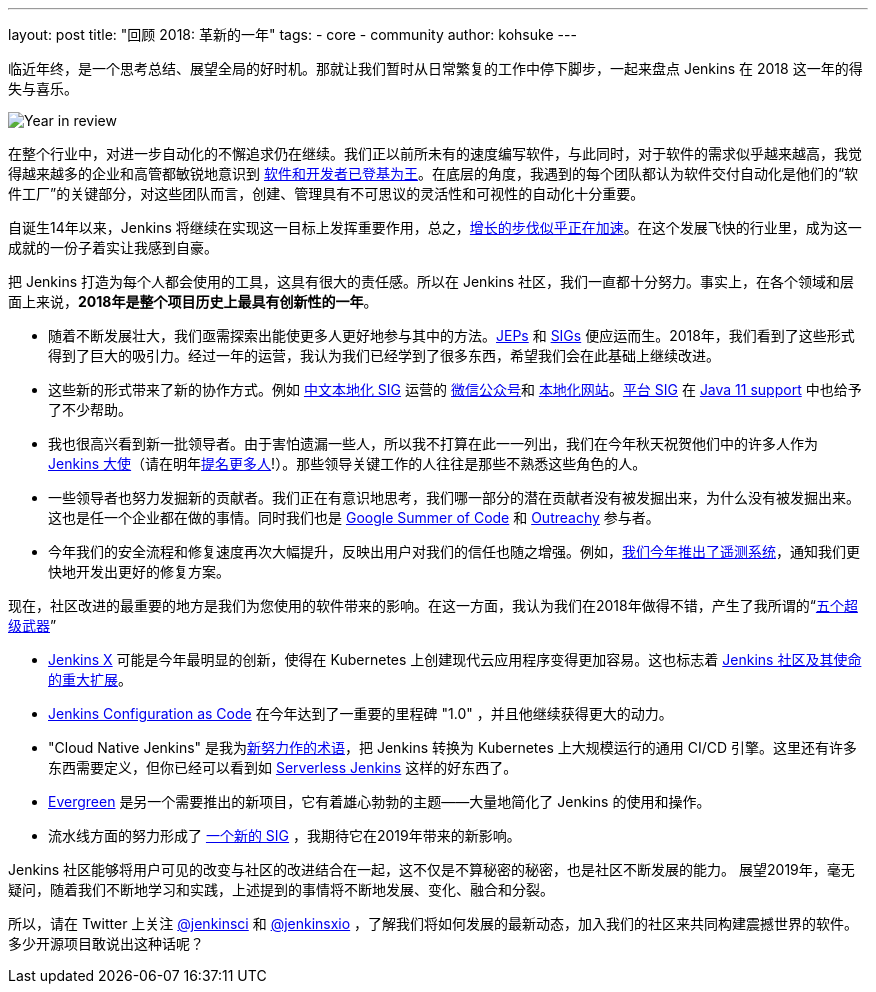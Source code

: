 ---
layout: post
title: "回顾 2018: 革新的一年"
tags:
- core
- community
author: kohsuke
---

临近年终，是一个思考总结、展望全局的好时机。那就让我们暂时从日常繁复的工作中停下脚步，一起来盘点 Jenkins 在 2018 这一年的得失与喜乐。

image:/images/post-images/2018-12-25-year-in-review/2018-256.jpg[Year in review, role=center, float=right]

在整个行业中，对进一步自动化的不懈追求仍在继续。我们正以前所未有的速度编写软件，与此同时，对于软件的需求似乎越来越高，我觉得越来越多的企业和高管都敏锐地意识到 link:https://www.ciodive.com/news/software-is-king-and-developers-are-in-high-demand/519272/[软件和开发者已登基为王]。在底层的角度，我遇到的每个团队都认为软件交付自动化是他们的“软件工厂”的关键部分，对这些团队而言，创建、管理具有不可思议的灵活性和可视性的自动化十分重要。

自诞生14年以来，Jenkins 将继续在实现这一目标上发挥重要作用，总之，link:http://stats.jenkins.io/jenkins-stats/svg/total-jenkins.svg[增长的步伐似乎正在加速]。在这个发展飞快的行业里，成为这一成就的一份子着实让我感到自豪。

把 Jenkins 打造为每个人都会使用的工具，这具有很大的责任感。所以在 Jenkins 社区，我们一直都十分努力。事实上，在各个领域和层面上来说，*2018年是整个项目历史上最具有创新性的一年*。

* 随着不断发展壮大，我们亟需探索出能使更多人更好地参与其中的方法。link:https://github.com/jenkinsci/jep/[JEPs] 和 link:https://jenkins.io/sigs/[SIGs] 便应运而生。2018年，我们看到了这些形式得到了巨大的吸引力。经过一年的运营，我认为我们已经学到了很多东西，希望我们会在此基础上继续改进。
* 这些新的形式带来了新的协作方式。例如 link:https://jenkins.io/sigs/chinese-localization/[中文本地化 SIG] 运营的 link:https://jenkins.io/sigs/chinese-localization/#wechat[微信公众号]和 link:https://jenkins.io/zh/[本地化网站]。link:https://jenkins.io/sigs/platform/[平台 SIG] 在 link:https://jenkins.io/zh/blog/2018/12/14/java11-preview-availability/[Java 11 support] 中也给予了不少帮助。
* 我也很高兴看到新一批领导者。由于害怕遗漏一些人，所以我不打算在此一一列出，我们在今年秋天祝贺他们中的许多人作为 link:https://flic.kr/p/2asPXx1[Jenkins 大使]（请在明年link:https://wiki.jenkins.io/display/JENKINS/Jenkins+Ambassador[提名更多人]!）。那些领导关键工作的人往往是那些不熟悉这些角色的人。
* 一些领导者也努力发掘新的贡献者。我们正在有意识地思考，我们哪一部分的潜在贡献者没有被发掘出来，为什么没有被发掘出来。这也是任一个企业都在做的事情。同时我们也是 link:https://jenkins.io/zh/blog/2018/10/14/gsoc2018-results/[Google Summer of Code] 和 link:https://jenkins.io/zh/blog/2018/12/10/outreachy-audit-log-plugin/[Outreachy] 参与者。
* 今年我们的安全流程和修复速度再次大幅提升，反映出用户对我们的信任也随之增强。例如，link:https://jenkins.io/zh/blog/2018/10/09/telemetry/[我们今年推出了遥测系统]，通知我们更快地开发出更好的修复方案。

现在，社区改进的最重要的地方是我们为您使用的软件带来的影响。在这一方面，我认为我们在2018年做得不错，产生了我所谓的“link:https://www.youtube.com/watch?v=qE3tfS7k1VI[五个超级武器]”

* link:https://jenkins-x.io/[Jenkins X] 可能是今年最明显的创新，使得在 Kubernetes 上创建现代云应用程序变得更加容易。这也标志着 link:https://jenkins.io/zh/blog/2018/03/20/evolving-mission-of-jenkins/[Jenkins 社区及其使命的重大扩展]。
* link:https://jenkins.io/projects/jcasc/[Jenkins Configuration as Code] 在今年达到了一重要的里程碑 "1.0" ，并且他继续获得更大的动力。
* "Cloud Native Jenkins" 是我为link:https://jenkins.io/zh/blog/2018/08/31/shifting-gears/[新努力作的术语]，把 Jenkins 转换为 Kubernetes 上大规模运行的通用 CI/CD 引擎。这里还有许多东西需要定义，但你已经可以看到如 link:https://medium.com/@jdrawlings/serverless-jenkins-with-jenkins-x-9134cbfe6870[Serverless Jenkins] 这样的好东西了。
* link:https://jenkins.io/projects/evergreen/[Evergreen] 是另一个需要推出的新项目，它有着雄心勃勃的主题——大量地简化了 Jenkins 的使用和操作。
* 流水线方面的努力形成了 link:https://jenkins.io/sigs/pipeline-authoring/[一个新的 SIG] ，我期待它在2019年带来的新影响。

Jenkins 社区能够将用户可见的改变与社区的改进结合在一起，这不仅是不算秘密的秘密，也是社区不断发展的能力。
展望2019年，毫无疑问，随着我们不断地学习和实践，上述提到的事情将不断地发展、变化、融合和分裂。

所以，请在 Twitter 上关注 link:https://twitter.com/jenkinsci[@jenkinsci] 和 link:https://twitter.com/jenkinsxio[@jenkinsxio] ，了解我们将如何发展的最新动态，加入我们的社区来共同构建震撼世界的软件。多少开源项目敢说出这种话呢？
